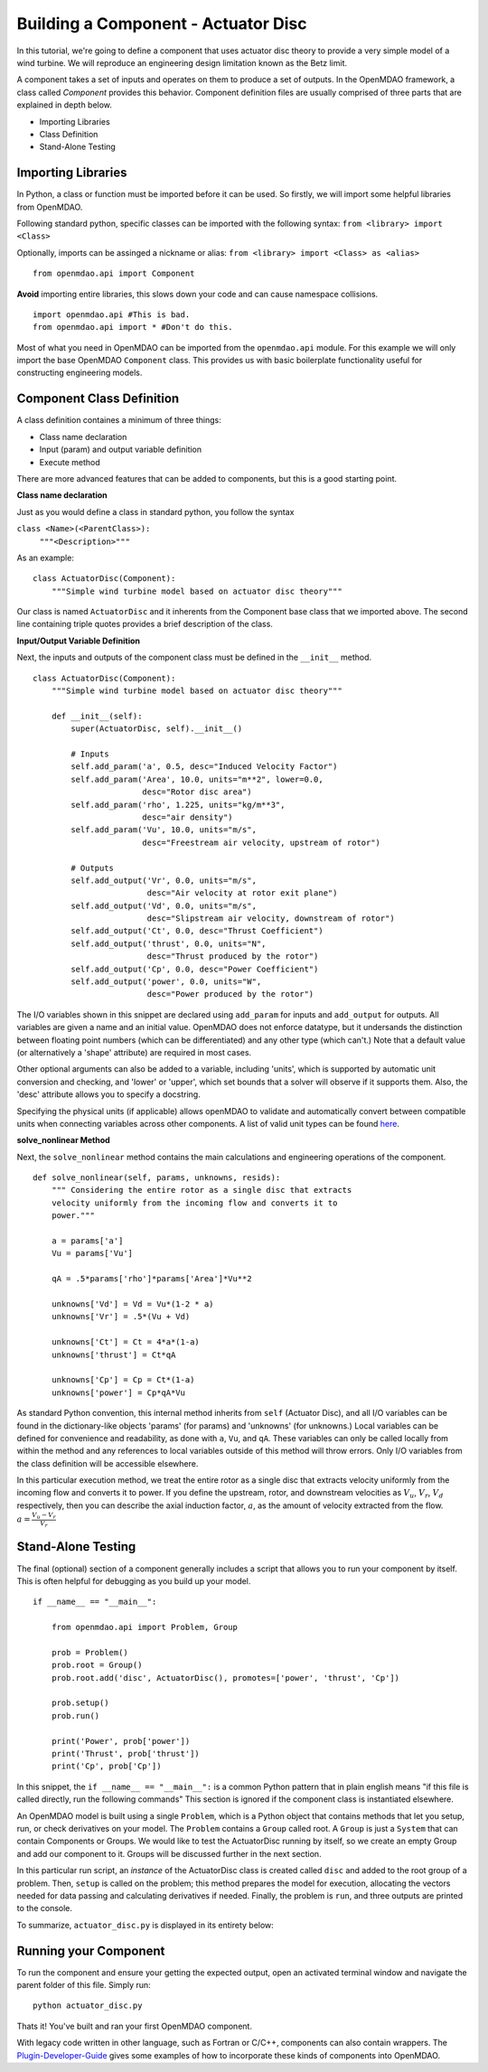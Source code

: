 .. _`BuildingAComponent`:

=============================================================
Building a Component - Actuator Disc
=============================================================

In this tutorial, we're going to define a component that uses
actuator disc theory to provide a very simple model of a wind turbine.
We will reproduce an engineering design limitation known as the Betz limit.

.. image:: actuator_disk.png
    :width: 750 px
    :align: center


A component takes a set of inputs and operates on them to produce a set of
outputs. In the OpenMDAO framework, a class called *Component*
provides this behavior. Component definition files are usually comprised of
three parts that are explained in depth below.

- Importing Libraries
- Class Definition
- Stand-Alone Testing

Importing Libraries
=========================================

In Python, a class or function must be imported before it can be used. So
firstly, we will import some helpful libraries from OpenMDAO.

Following standard python, specific classes can be imported with the following syntax:
``from <library> import <Class>``

Optionally, imports can be assinged a nickname or alias:
``from <library> import <Class> as <alias>``

::

    from openmdao.api import Component


**Avoid** importing entire libraries,
this slows down your code and can cause namespace collisions.

::

    import openmdao.api #This is bad.
    from openmdao.api import * #Don't do this.

Most of what you need in OpenMDAO can be imported from the
``openmdao.api`` module.
For this example we will only import the base OpenMDAO ``Component`` class.
This provides us with basic boilerplate
functionality useful for constructing engineering models.

.. _`ComponentDefinition`:

Component Class Definition
=========================================
A class definition containes a minimum of three things:

- Class name declaration
- Input (param) and output variable definition
- Execute method

There are more advanced features that can be added to components,
but this is a good starting point.

**Class name declaration**

Just as you would define a class in standard python, you follow the syntax

``class <Name>(<ParentClass>):``
        ``"""<Description>"""``

As an example::

    class ActuatorDisc(Component):
        """Simple wind turbine model based on actuator disc theory"""

Our class is named ``ActuatorDisc`` and it inherents from the Component
base class that we imported above. The second line containing triple quotes
provides a brief description of the class.

**Input/Output Variable Definition**

Next, the inputs and outputs of the component class must be defined in the ``__init__`` method.

::

    class ActuatorDisc(Component):
        """Simple wind turbine model based on actuator disc theory"""

        def __init__(self):
            super(ActuatorDisc, self).__init__()

            # Inputs
            self.add_param('a', 0.5, desc="Induced Velocity Factor")
            self.add_param('Area', 10.0, units="m**2", lower=0.0,
                           desc="Rotor disc area")
            self.add_param('rho', 1.225, units="kg/m**3",
                           desc="air density")
            self.add_param('Vu', 10.0, units="m/s",
                           desc="Freestream air velocity, upstream of rotor")

            # Outputs
            self.add_output('Vr', 0.0, units="m/s",
                            desc="Air velocity at rotor exit plane")
            self.add_output('Vd', 0.0, units="m/s",
                            desc="Slipstream air velocity, downstream of rotor")
            self.add_output('Ct', 0.0, desc="Thrust Coefficient")
            self.add_output('thrust', 0.0, units="N",
                            desc="Thrust produced by the rotor")
            self.add_output('Cp', 0.0, desc="Power Coefficient")
            self.add_output('power', 0.0, units="W",
                            desc="Power produced by the rotor")

The I/O variables shown in this snippet are declared using ``add_param`` for
inputs and ``add_output`` for outputs. All variables are given a name and an
initial value. OpenMDAO does not enforce datatype, but it undersands the
distinction between floating point numbers (which can be differentiated) and
any other type (which can't.) Note that a default value (or alternatively a
'shape' attribute) are required in most cases.

Other optional arguments can also be added to a variable, including 'units',
which is supported by automatic unit conversion and checking, and 'lower' or
'upper', which set bounds that a solver will observe if it supports them.
Also, the 'desc' attribute allows you to specify a docstring.

Specifying the physical units (if applicable) allows openMDAO to validate
and automatically convert between compatible units when connecting variables across other components.
A list of valid unit types can be found `here <http://openmdao.org/docs/units.html>`_.

**solve_nonlinear Method**

Next, the ``solve_nonlinear`` method contains the main calculations and engineering
operations of the component.

::

    def solve_nonlinear(self, params, unknowns, resids):
        """ Considering the entire rotor as a single disc that extracts
        velocity uniformly from the incoming flow and converts it to
        power."""

        a = params['a']
        Vu = params['Vu']

        qA = .5*params['rho']*params['Area']*Vu**2

        unknowns['Vd'] = Vd = Vu*(1-2 * a)
        unknowns['Vr'] = .5*(Vu + Vd)

        unknowns['Ct'] = Ct = 4*a*(1-a)
        unknowns['thrust'] = Ct*qA

        unknowns['Cp'] = Cp = Ct*(1-a)
        unknowns['power'] = Cp*qA*Vu

As standard Python convention, this internal method inherits from ``self``
(Actuator Disc), and all I/O variables can be found in the dictionary-like
objects 'params' (for params) and 'unknowns' (for unknowns.) Local variables
can be defined for convenience and readability, as done with ``a``, ``Vu``,
and ``qA``. These variables can only be called locally from within the method
and any references to local variables outside of this method will throw
errors. Only I/O variables from the class definition will be accessible
elsewhere.

In this particular execution method, we treat the entire rotor as a single disc
that extracts velocity uniformly from the incoming flow and converts it to
power. If you define the upstream, rotor, and downstream velocities as
:math:`V_u`, :math:`V_r`, :math:`V_d` respectively, then you can describe the
axial induction factor, :math:`a`, as the amount of velocity extracted from the
flow. :math:`a = \frac{V_u-V_r}{V_r}`

.. _`ifNameEqualsMain`:

Stand-Alone Testing
=========================================

The final (optional) section of a component generally includes a script that
allows you to run your component by itself.
This is often helpful for debugging as you build up your model.

::

    if __name__ == "__main__":

        from openmdao.api import Problem, Group

        prob = Problem()
        prob.root = Group()
        prob.root.add('disc', ActuatorDisc(), promotes=['power', 'thrust', 'Cp'])

        prob.setup()
        prob.run()

        print('Power', prob['power'])
        print('Thrust', prob['thrust'])
        print('Cp', prob['Cp'])

In this snippet, the ``if __name__ == "__main__":`` is a common Python pattern
that in plain english means "if this file is called directly, run the following commands"
This section is ignored if the component class is instantiated elsewhere.

An OpenMDAO model is built using a single ``Problem``, which is a Python
object that contains methods that let you setup, run, or check derivatives on
your model. The ``Problem`` contains a ``Group`` called root. A ``Group`` is
just a ``System`` that can contain Components or Groups. We would like to
test the ActuatorDisc running by itself, so we create an empty Group and add
our component to it. Groups will be discussed further in the next section.

In this particular run script, an *instance* of the ActuatorDisc class is
created called ``disc`` and added to the root group of a problem. Then,
``setup`` is called on the problem; this method prepares the model for
execution, allocating the vectors needed for data passing and calculating
derivatives if needed. Finally, the problem is ``run``, and three outputs are
printed to the console.

To summarize, ``actuator_disc.py`` is displayed in its entirety below:

.. testcode:: simple_component_actuatordisc

    from openmdao.api import Component

    class ActuatorDisc(Component):
        """Simple wind turbine model based on actuator disc theory"""

        def __init__(self):
            super(ActuatorDisc, self).__init__()

            # Inputs
            self.add_param('a', 0.5, desc="Induced Velocity Factor")
            self.add_param('Area', 10.0, units="m**2", lower=0.0,
                           desc="Rotor disc area")
            self.add_param('rho', 1.225, units="kg/m**3",
                           desc="air density")
            self.add_param('Vu', 10.0, units="m/s",
                           desc="Freestream air velocity, upstream of rotor")

            # Outputs
            self.add_output('Vr', 0.0, units="m/s",
                            desc="Air velocity at rotor exit plane")
            self.add_output('Vd', 0.0, units="m/s",
                            desc="Slipstream air velocity, downstream of rotor")
            self.add_output('Ct', 0.0, desc="Thrust Coefficient")
            self.add_output('thrust', 0.0, units="N",
                            desc="Thrust produced by the rotor")
            self.add_output('Cp', 0.0, desc="Power Coefficient")
            self.add_output('power', 0.0, units="W",
                            desc="Power produced by the rotor")

        def solve_nonlinear(self, params, unknowns, resids):
            """ Considering the entire rotor as a single disc that extracts
            velocity uniformly from the incoming flow and converts it to
            power."""

            a = params['a']
            Vu = params['Vu']

            qA = .5*params['rho']*params['Area']*Vu**2

            unknowns['Vd'] = Vd = Vu*(1-2 * a)
            unknowns['Vr'] = .5*(Vu + Vd)

            unknowns['Ct'] = Ct = 4*a*(1-a)
            unknowns['thrust'] = Ct*qA

            unknowns['Cp'] = Cp = Ct*(1-a)
            unknowns['power'] = Cp*qA*Vu

    if __name__ == "__main__":

        from openmdao.api import Problem, Group

        prob = Problem()
        prob.root = Group()
        prob.root.add('disc', ActuatorDisc(), promotes=['power', 'thrust', 'Cp'])

        prob.setup()
        prob.run()

        print('Power', prob['power'])
        print('Thrust', prob['thrust'])
        print('Cp', prob['Cp'])

Running your Component
=========================================
To run the component and ensure your getting the expected output,
open an activated terminal window and navigate the parent folder of
this file. Simply run:

::

    python actuator_disc.py


Thats it! You've built and ran your first OpenMDAO component.

With legacy code written in other language, such as Fortran or C/C++,
components can also contain wrappers.
The `Plugin-Developer-Guide <http://openmdao.org/docs/plugin-guide/index.html>`_
gives some examples of how to incorporate these kinds of components into OpenMDAO.
